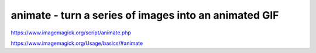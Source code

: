 ******************************************************
animate - turn a series of images into an animated GIF
******************************************************


https://www.imagemagick.org/script/animate.php


https://www.imagemagick.org/Usage/basics/#animate
